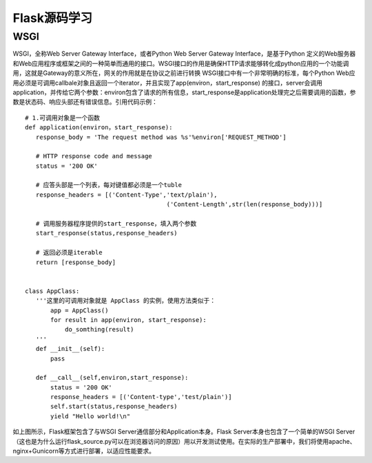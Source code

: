 ========================
Flask源码学习
========================

WSGI
--------

WSGI，全称Web Server Gateway Interface，或者Python Web Server Gateway Interface，是基于Python 定义的Web服务器和Web应用程序或框架之间的一种简单而通用的接口。WSGI接口的作用是确保HTTP请求能够转化成python应用的一个功能调用，这就是Gateway的意义所在，网关的作用就是在协议之前进行转换
WSGI接口中有一个非常明确的标准，每个Python Web应用必须是可调用callbale对象且返回一个iterator，并且实现了app(environ，start_response) 的接口，server会调用application，并传给它两个参数：environ包含了请求的所有信息，start_response是application处理完之后需要调用的函数，参数是状态码、响应头部还有错误信息。引用代码示例：

::
 
 # 1.可调用对象是一个函数
 def application(environ，start_response):
    response_body = 'The request method was %s'%environ['REQUEST_METHOD']

    # HTTP response code and message
    status = '200 OK'

    # 应答头部是一个列表，每对键值都必须是一个tuble
    response_headers = [('Content-Type','text/plain'),
                                        ('Content-Length',str(len(response_body)))]

    # 调用服务器程序提供的start_response，填入两个参数
    start_response(status,response_headers)

    # 返回必须是iterable
    return [response_body]


 class AppClass:
    '''这里的可调用对象就是 AppClass 的实例，使用方法类似于： 
        app = AppClass()
        for result in app(environ, start_response):
            do_somthing(result)
    '''
    def __init__(self):
        pass

    def __call__(self,environ,start_response):
        status = '200 OK'
        response_headers = [('Content-type','test/plain')]
        self.start(status,response_headers)
        yield "Hello world!\n"


|image0|

如上图所示，Flask框架包含了与WSGI Server通信部分和Application本身。Flask Server本身也包含了一个简单的WSGI Server（这也是为什么运行flask_source.py可以在浏览器访问的原因）用以开发测试使用。在实际的生产部署中，我们将使用apache、nginx+Gunicorn等方式进行部署，以适应性能要求。



.. |image0| image:: ./image/181104.webp
